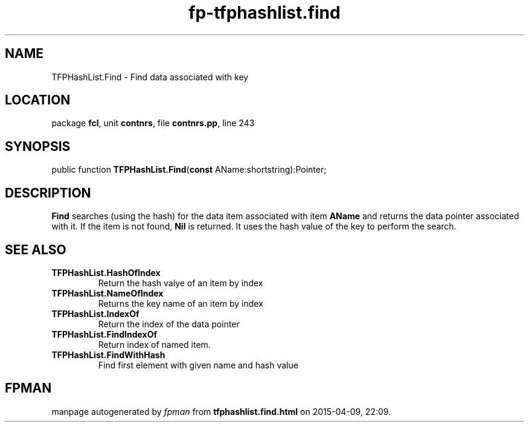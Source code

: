 .\" file autogenerated by fpman
.TH "fp-tfphashlist.find" 3 "2014-03-14" "fpman" "Free Pascal Programmer's Manual"
.SH NAME
TFPHashList.Find - Find data associated with key
.SH LOCATION
package \fBfcl\fR, unit \fBcontnrs\fR, file \fBcontnrs.pp\fR, line 243
.SH SYNOPSIS
public function \fBTFPHashList.Find\fR(\fBconst\fR AName:shortstring):Pointer;
.SH DESCRIPTION
\fBFind\fR searches (using the hash) for the data item associated with item \fBAName\fR and returns the data pointer associated with it. If the item is not found, \fBNil\fR is returned. It uses the hash value of the key to perform the search.


.SH SEE ALSO
.TP
.B TFPHashList.HashOfIndex
Return the hash valye of an item by index
.TP
.B TFPHashList.NameOfIndex
Returns the key name of an item by index
.TP
.B TFPHashList.IndexOf
Return the index of the data pointer
.TP
.B TFPHashList.FindIndexOf
Return index of named item.
.TP
.B TFPHashList.FindWithHash
Find first element with given name and hash value

.SH FPMAN
manpage autogenerated by \fIfpman\fR from \fBtfphashlist.find.html\fR on 2015-04-09, 22:09.

